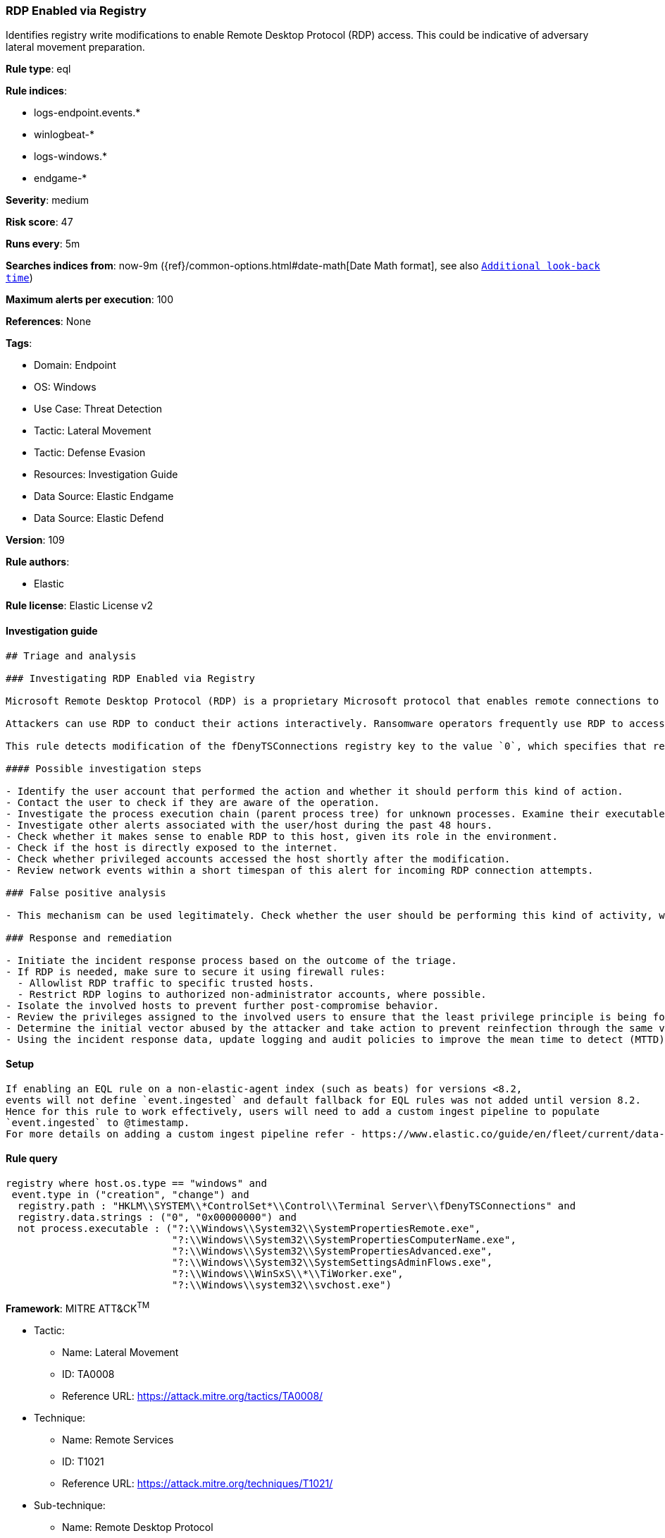 [[rdp-enabled-via-registry]]
=== RDP Enabled via Registry

Identifies registry write modifications to enable Remote Desktop Protocol (RDP) access. This could be indicative of adversary lateral movement preparation.

*Rule type*: eql

*Rule indices*: 

* logs-endpoint.events.*
* winlogbeat-*
* logs-windows.*
* endgame-*

*Severity*: medium

*Risk score*: 47

*Runs every*: 5m

*Searches indices from*: now-9m ({ref}/common-options.html#date-math[Date Math format], see also <<rule-schedule, `Additional look-back time`>>)

*Maximum alerts per execution*: 100

*References*: None

*Tags*: 

* Domain: Endpoint
* OS: Windows
* Use Case: Threat Detection
* Tactic: Lateral Movement
* Tactic: Defense Evasion
* Resources: Investigation Guide
* Data Source: Elastic Endgame
* Data Source: Elastic Defend

*Version*: 109

*Rule authors*: 

* Elastic

*Rule license*: Elastic License v2


==== Investigation guide


[source, markdown]
----------------------------------
## Triage and analysis

### Investigating RDP Enabled via Registry

Microsoft Remote Desktop Protocol (RDP) is a proprietary Microsoft protocol that enables remote connections to other computers, typically over TCP port 3389.

Attackers can use RDP to conduct their actions interactively. Ransomware operators frequently use RDP to access victim servers, often using privileged accounts.

This rule detects modification of the fDenyTSConnections registry key to the value `0`, which specifies that remote desktop connections are enabled. Attackers can abuse remote registry, use psexec, etc., to enable RDP and move laterally.

#### Possible investigation steps

- Identify the user account that performed the action and whether it should perform this kind of action.
- Contact the user to check if they are aware of the operation.
- Investigate the process execution chain (parent process tree) for unknown processes. Examine their executable files for prevalence, whether they are located in expected locations, and if they are signed with valid digital signatures.
- Investigate other alerts associated with the user/host during the past 48 hours.
- Check whether it makes sense to enable RDP to this host, given its role in the environment.
- Check if the host is directly exposed to the internet.
- Check whether privileged accounts accessed the host shortly after the modification.
- Review network events within a short timespan of this alert for incoming RDP connection attempts.

### False positive analysis

- This mechanism can be used legitimately. Check whether the user should be performing this kind of activity, whether they are aware of it, whether RDP should be open, and whether the action exposes the environment to unnecessary risks.

### Response and remediation

- Initiate the incident response process based on the outcome of the triage.
- If RDP is needed, make sure to secure it using firewall rules:
  - Allowlist RDP traffic to specific trusted hosts.
  - Restrict RDP logins to authorized non-administrator accounts, where possible.
- Isolate the involved hosts to prevent further post-compromise behavior.
- Review the privileges assigned to the involved users to ensure that the least privilege principle is being followed.
- Determine the initial vector abused by the attacker and take action to prevent reinfection through the same vector.
- Using the incident response data, update logging and audit policies to improve the mean time to detect (MTTD) and the mean time to respond (MTTR).


----------------------------------

==== Setup


[source, markdown]
----------------------------------

If enabling an EQL rule on a non-elastic-agent index (such as beats) for versions <8.2,
events will not define `event.ingested` and default fallback for EQL rules was not added until version 8.2.
Hence for this rule to work effectively, users will need to add a custom ingest pipeline to populate
`event.ingested` to @timestamp.
For more details on adding a custom ingest pipeline refer - https://www.elastic.co/guide/en/fleet/current/data-streams-pipeline-tutorial.html

----------------------------------

==== Rule query


[source, js]
----------------------------------
registry where host.os.type == "windows" and 
 event.type in ("creation", "change") and
  registry.path : "HKLM\\SYSTEM\\*ControlSet*\\Control\\Terminal Server\\fDenyTSConnections" and
  registry.data.strings : ("0", "0x00000000") and
  not process.executable : ("?:\\Windows\\System32\\SystemPropertiesRemote.exe", 
                            "?:\\Windows\\System32\\SystemPropertiesComputerName.exe", 
                            "?:\\Windows\\System32\\SystemPropertiesAdvanced.exe", 
                            "?:\\Windows\\System32\\SystemSettingsAdminFlows.exe", 
                            "?:\\Windows\\WinSxS\\*\\TiWorker.exe", 
                            "?:\\Windows\\system32\\svchost.exe")

----------------------------------

*Framework*: MITRE ATT&CK^TM^

* Tactic:
** Name: Lateral Movement
** ID: TA0008
** Reference URL: https://attack.mitre.org/tactics/TA0008/
* Technique:
** Name: Remote Services
** ID: T1021
** Reference URL: https://attack.mitre.org/techniques/T1021/
* Sub-technique:
** Name: Remote Desktop Protocol
** ID: T1021.001
** Reference URL: https://attack.mitre.org/techniques/T1021/001/
* Tactic:
** Name: Defense Evasion
** ID: TA0005
** Reference URL: https://attack.mitre.org/tactics/TA0005/
* Technique:
** Name: Modify Registry
** ID: T1112
** Reference URL: https://attack.mitre.org/techniques/T1112/
